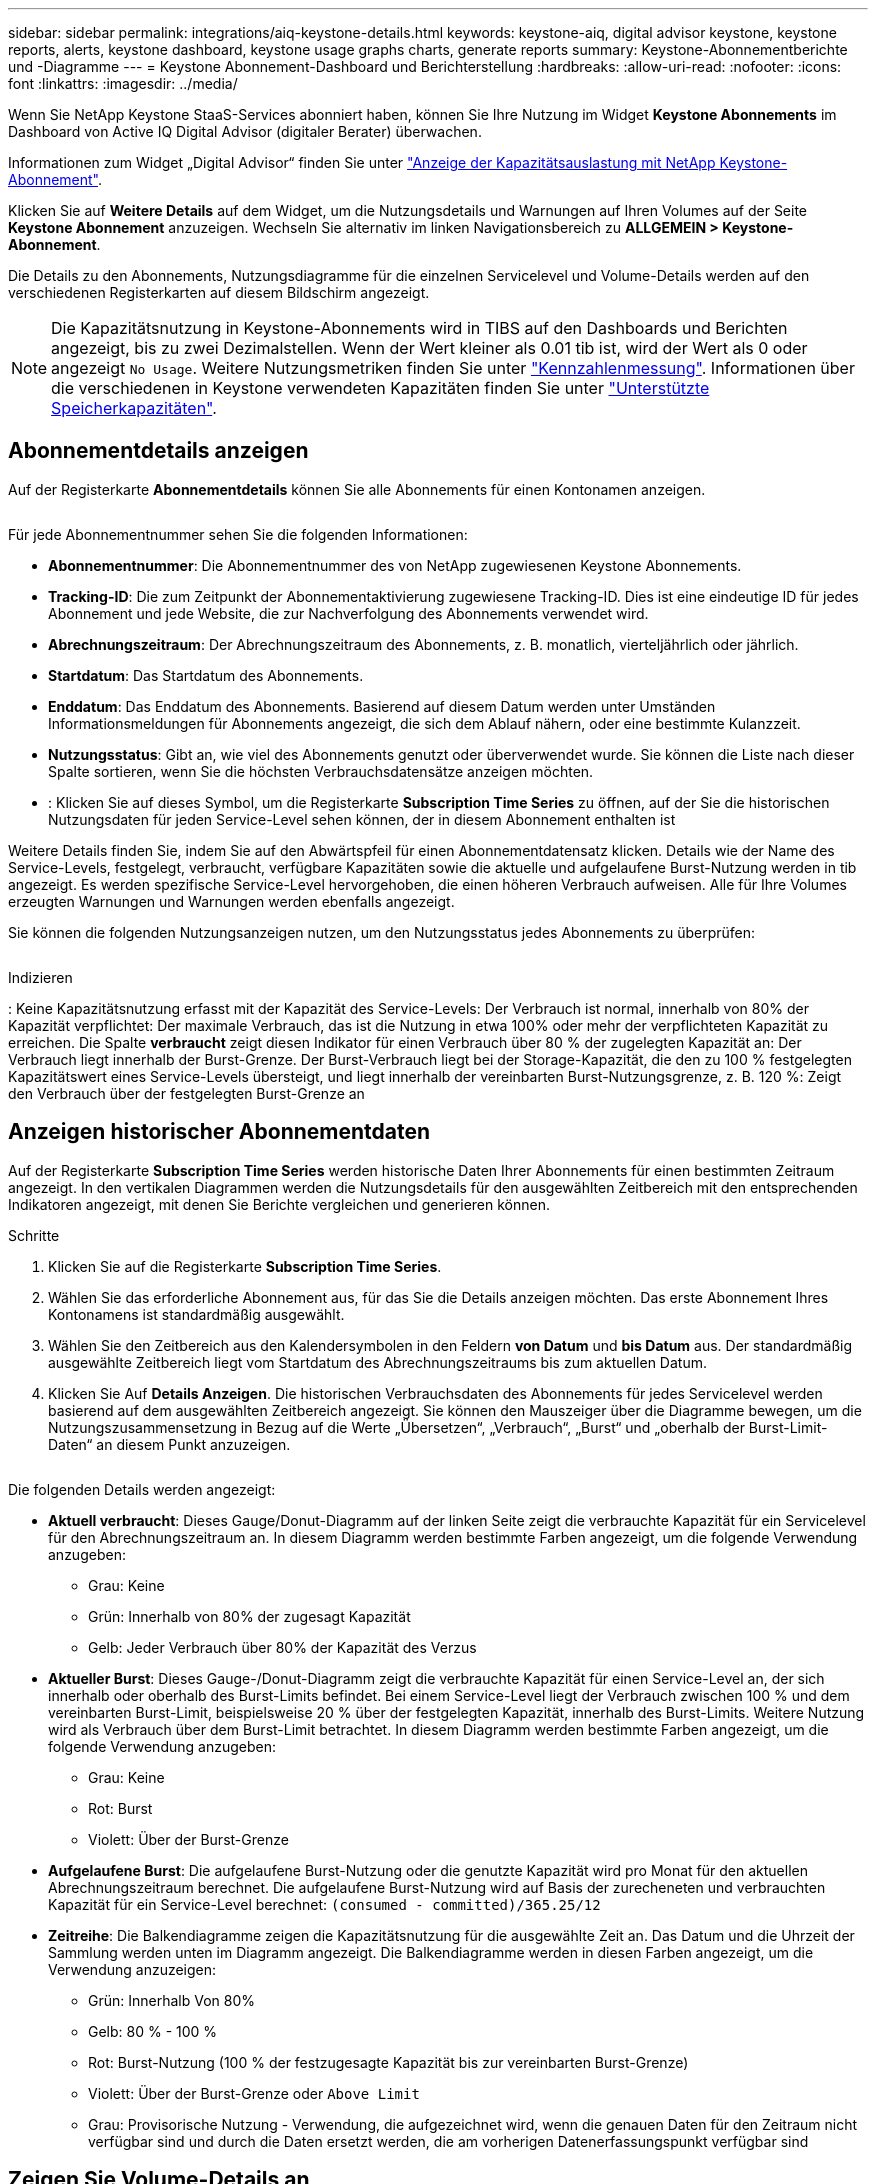 ---
sidebar: sidebar 
permalink: integrations/aiq-keystone-details.html 
keywords: keystone-aiq, digital advisor keystone, keystone reports, alerts, keystone dashboard, keystone usage graphs charts, generate reports 
summary: Keystone-Abonnementberichte und -Diagramme 
---
= Keystone Abonnement-Dashboard und Berichterstellung
:hardbreaks:
:allow-uri-read: 
:nofooter: 
:icons: font
:linkattrs: 
:imagesdir: ../media/


[role="lead"]
Wenn Sie NetApp Keystone StaaS-Services abonniert haben, können Sie Ihre Nutzung im Widget *Keystone Abonnements* im Dashboard von Active IQ Digital Advisor (digitaler Berater) überwachen.

Informationen zum Widget „Digital Advisor“ finden Sie unter https://docs.netapp.com/us-en/active-iq/view_keystone_capacity_utilization.html["Anzeige der Kapazitätsauslastung mit NetApp Keystone-Abonnement"^].

Klicken Sie auf *Weitere Details* auf dem Widget, um die Nutzungsdetails und Warnungen auf Ihren Volumes auf der Seite *Keystone Abonnement* anzuzeigen. Wechseln Sie alternativ im linken Navigationsbereich zu *ALLGEMEIN > Keystone-Abonnement*.

Die Details zu den Abonnements, Nutzungsdiagramme für die einzelnen Servicelevel und Volume-Details werden auf den verschiedenen Registerkarten auf diesem Bildschirm angezeigt.


NOTE: Die Kapazitätsnutzung in Keystone-Abonnements wird in TIBS auf den Dashboards und Berichten angezeigt, bis zu zwei Dezimalstellen. Wenn der Wert kleiner als 0.01 tib ist, wird der Wert als 0 oder angezeigt `No Usage`. Weitere Nutzungsmetriken finden Sie unter link:../concepts/metrics.html#metrics-measurement["Kennzahlenmessung"]. Informationen über die verschiedenen in Keystone verwendeten Kapazitäten finden Sie unter link:../concepts/supported-storage-capacity.html["Unterstützte Speicherkapazitäten"].



== Abonnementdetails anzeigen

Auf der Registerkarte *Abonnementdetails* können Sie alle Abonnements für einen Kontonamen anzeigen.

image:aiq-ks-dtls.png[""]

Für jede Abonnementnummer sehen Sie die folgenden Informationen:

* *Abonnementnummer*: Die Abonnementnummer des von NetApp zugewiesenen Keystone Abonnements.
* *Tracking-ID*: Die zum Zeitpunkt der Abonnementaktivierung zugewiesene Tracking-ID. Dies ist eine eindeutige ID für jedes Abonnement und jede Website, die zur Nachverfolgung des Abonnements verwendet wird.
* *Abrechnungszeitraum*: Der Abrechnungszeitraum des Abonnements, z. B. monatlich, vierteljährlich oder jährlich.
* *Startdatum*: Das Startdatum des Abonnements.
* *Enddatum*: Das Enddatum des Abonnements. Basierend auf diesem Datum werden unter Umständen Informationsmeldungen für Abonnements angezeigt, die sich dem Ablauf nähern, oder eine bestimmte Kulanzzeit.
* *Nutzungsstatus*: Gibt an, wie viel des Abonnements genutzt oder überverwendet wurde. Sie können die Liste nach dieser Spalte sortieren, wenn Sie die höchsten Verbrauchsdatensätze anzeigen möchten.
* image:aiq-ks-time-icon.png[""]: Klicken Sie auf dieses Symbol, um die Registerkarte *Subscription Time Series* zu öffnen, auf der Sie die historischen Nutzungsdaten für jeden Service-Level sehen können, der in diesem Abonnement enthalten ist


Weitere Details finden Sie, indem Sie auf den Abwärtspfeil für einen Abonnementdatensatz klicken. Details wie der Name des Service-Levels, festgelegt, verbraucht, verfügbare Kapazitäten sowie die aktuelle und aufgelaufene Burst-Nutzung werden in tib angezeigt. Es werden spezifische Service-Level hervorgehoben, die einen höheren Verbrauch aufweisen. Alle für Ihre Volumes erzeugten Warnungen und Warnungen werden ebenfalls angezeigt.

Sie können die folgenden Nutzungsanzeigen nutzen, um den Nutzungsstatus jedes Abonnements zu überprüfen:

image:usage-indicator.png[""]

.Indizieren
image:icon-grey.png[""]: Keine Kapazitätsnutzung erfasst mit der Kapazität des Service-Levelsimage:icon-green.png[""]: Der Verbrauch ist normal, innerhalb von 80% der Kapazität verpflichtetimage:icon-amber.png[""]: Der maximale Verbrauch, das ist die Nutzung in etwa 100% oder mehr der verpflichteten Kapazität zu erreichen. Die Spalte *verbraucht* zeigt diesen Indikator für einen Verbrauch über 80 % der zugelegten Kapazität animage:icon-red.png[""]: Der Verbrauch liegt innerhalb der Burst-Grenze. Der Burst-Verbrauch liegt bei der Storage-Kapazität, die den zu 100 % festgelegten Kapazitätswert eines Service-Levels übersteigt, und liegt innerhalb der vereinbarten Burst-Nutzungsgrenze, z. B. 120 %image:icon-purple.png[""]: Zeigt den Verbrauch über der festgelegten Burst-Grenze an



== Anzeigen historischer Abonnementdaten

Auf der Registerkarte *Subscription Time Series* werden historische Daten Ihrer Abonnements für einen bestimmten Zeitraum angezeigt. In den vertikalen Diagrammen werden die Nutzungsdetails für den ausgewählten Zeitbereich mit den entsprechenden Indikatoren angezeigt, mit denen Sie Berichte vergleichen und generieren können.

.Schritte
. Klicken Sie auf die Registerkarte *Subscription Time Series*.
. Wählen Sie das erforderliche Abonnement aus, für das Sie die Details anzeigen möchten. Das erste Abonnement Ihres Kontonamens ist standardmäßig ausgewählt.
. Wählen Sie den Zeitbereich aus den Kalendersymbolen in den Feldern *von Datum* und *bis Datum* aus. Der standardmäßig ausgewählte Zeitbereich liegt vom Startdatum des Abrechnungszeitraums bis zum aktuellen Datum.
. Klicken Sie Auf *Details Anzeigen*. Die historischen Verbrauchsdaten des Abonnements für jedes Servicelevel werden basierend auf dem ausgewählten Zeitbereich angezeigt. Sie können den Mauszeiger über die Diagramme bewegen, um die Nutzungszusammensetzung in Bezug auf die Werte „Übersetzen“, „Verbrauch“, „Burst“ und „oberhalb der Burst-Limit-Daten“ an diesem Punkt anzuzeigen.


image:aiq-ks-subtime-2.png[""]

Die folgenden Details werden angezeigt:

* *Aktuell verbraucht*: Dieses Gauge/Donut-Diagramm auf der linken Seite zeigt die verbrauchte Kapazität für ein Servicelevel für den Abrechnungszeitraum an. In diesem Diagramm werden bestimmte Farben angezeigt, um die folgende Verwendung anzugeben:
+
** Grau: Keine
** Grün: Innerhalb von 80% der zugesagt Kapazität
** Gelb: Jeder Verbrauch über 80% der Kapazität des Verzus


* *Aktueller Burst*: Dieses Gauge-/Donut-Diagramm zeigt die verbrauchte Kapazität für einen Service-Level an, der sich innerhalb oder oberhalb des Burst-Limits befindet. Bei einem Service-Level liegt der Verbrauch zwischen 100 % und dem vereinbarten Burst-Limit, beispielsweise 20 % über der festgelegten Kapazität, innerhalb des Burst-Limits. Weitere Nutzung wird als Verbrauch über dem Burst-Limit betrachtet. In diesem Diagramm werden bestimmte Farben angezeigt, um die folgende Verwendung anzugeben:
+
** Grau: Keine
** Rot: Burst
** Violett: Über der Burst-Grenze


* *Aufgelaufene Burst*: Die aufgelaufene Burst-Nutzung oder die genutzte Kapazität wird pro Monat für den aktuellen Abrechnungszeitraum berechnet. Die aufgelaufene Burst-Nutzung wird auf Basis der zurecheneten und verbrauchten Kapazität für ein Service-Level berechnet: `(consumed - committed)/365.25/12`
* *Zeitreihe*: Die Balkendiagramme zeigen die Kapazitätsnutzung für die ausgewählte Zeit an. Das Datum und die Uhrzeit der Sammlung werden unten im Diagramm angezeigt. Die Balkendiagramme werden in diesen Farben angezeigt, um die Verwendung anzuzeigen:
+
** Grün: Innerhalb Von 80%
** Gelb: 80 % - 100 %
** Rot: Burst-Nutzung (100 % der festzugesagte Kapazität bis zur vereinbarten Burst-Grenze)
** Violett: Über der Burst-Grenze oder `Above Limit`
** Grau: Provisorische Nutzung - Verwendung, die aufgezeichnet wird, wenn die genauen Daten für den Zeitraum nicht verfügbar sind und durch die Daten ersetzt werden, die am vorherigen Datenerfassungspunkt verfügbar sind






== Zeigen Sie Volume-Details an

Klicken Sie auf die Registerkarte *Systemdetails*, um die Details der einzelnen Volumes in Ihrer Speicherumgebung anzuzeigen, die von einem Keystone-Abonnement verwaltet werden.

image:aiq-ks-sysdtls.png[""]

Sie können nach den Spalten sortieren und die Listen filtern, um bestimmte Informationen anzuzeigen. Sie können einzelne Seriennummern der Knoten kopieren, indem Sie auf die Schaltfläche *Node Serials kopieren* klicken.



== Berichte generieren

Sie können Berichte für Ihre Abonnementdetails, historische Nutzungsdaten für einen bestimmten Zeitraum und Systemdetails über die einzelnen Registerkarten generieren und anzeigen, indem Sie auf die Download-Schaltfläche klicken: image:download-icon.png[""]

Die Details werden im CSV-Format erstellt, das Sie zur späteren Verwendung speichern können.

Beispielbericht für die Registerkarte *Subscription Time Series*, in der die grafischen Daten konvertiert werden:

image:report.png[""]



== Anzeigen von Meldungen

Warnungen auf der Konsole senden Warnhinweise, mit denen Sie die in Ihrer Storage-Umgebung auftretenden Probleme verstehen.

Es gibt zwei Arten von Warnmeldungen:

* *Informationen*: Bei Problemen, wie zum Beispiel Ihren Abonnements, die sich einem Ende nähern oder die Kulanzzeit erreichen, können Sie Informationswarnungen sehen. Bewegen Sie den Mauszeiger über das Informationssymbol, um mehr zu dem Problem zu erfahren.
* *Warnung*: Probleme, wie z. B. Nichteinhaltung, werden als Warnungen angezeigt. Wenn beispielsweise Volumes in den gemanagten Clustern ohne über AQoS-Richtlinien (Adaptive QoS) verbunden sind, wird eine Warnmeldung angezeigt. Klicken Sie auf den Link in der Warnmeldung, um die Liste der nicht kompatiblen Volumes auf der Registerkarte *Systemdetails* anzuzeigen.
+
Informationen zu AQoS-Richtlinien finden Sie unter link:../concepts/qos.html["Anpassungsfähige QoS"].



image:alert-aiq.png[""]

Wenden Sie sich an den Support, um weitere Informationen zu diesen Warn- und Fehlermeldungen zu erhalten. Weitere Informationen finden Sie unter link:../concepts/gssc.html["Serviceanforderungen werden erstellt"].
